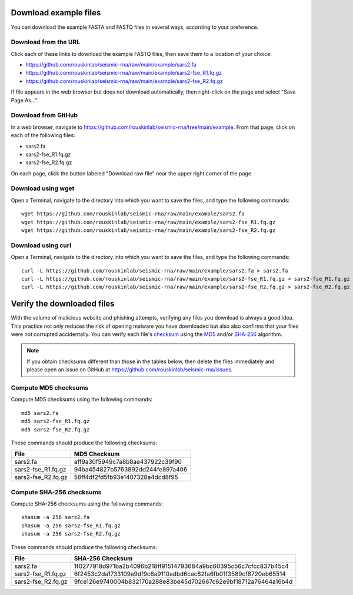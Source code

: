 
Download example files
------------------------------------------------------------------------

You can download the example FASTA and FASTQ files in several ways,
according to your preference.

Download from the URL
^^^^^^^^^^^^^^^^^^^^^^^^^^^^^^^^^^^^^^^^^^^^^^^^^^^^^^^^^^^^^^^^^^^^^^^^

Click each of these links to download the example FASTQ files, then save
them to a location of your choice:

- https://github.com/rouskinlab/seismic-rna/raw/main/example/sars2.fa
- https://github.com/rouskinlab/seismic-rna/raw/main/example/sars2-fse_R1.fq.gz
- https://github.com/rouskinlab/seismic-rna/raw/main/example/sars2-fse_R2.fq.gz

If file appears in the web browser but does not download automatically,
then right-click on the page and select "Save Page As...".

Download from GitHub
^^^^^^^^^^^^^^^^^^^^^^^^^^^^^^^^^^^^^^^^^^^^^^^^^^^^^^^^^^^^^^^^^^^^^^^^

In a web browser, navigate to
https://github.com/rouskinlab/seismic-rna/tree/main/example.
From that page, click on each of the following files:

- sars2.fa
- sars2-fse_R1.fq.gz
- sars2-fse_R2.fq.gz

On each page, click the button labeled "Download raw file" near the
upper right corner of the page.

Download using wget
^^^^^^^^^^^^^^^^^^^^^^^^^^^^^^^^^^^^^^^^^^^^^^^^^^^^^^^^^^^^^^^^^^^^^^^^

Open a Terminal, navigate to the directory into which you want to save
the files, and type the following commands::

    wget https://github.com/rouskinlab/seismic-rna/raw/main/example/sars2.fa
    wget https://github.com/rouskinlab/seismic-rna/raw/main/example/sars2-fse_R1.fq.gz
    wget https://github.com/rouskinlab/seismic-rna/raw/main/example/sars2-fse_R2.fq.gz

Download using curl
^^^^^^^^^^^^^^^^^^^^^^^^^^^^^^^^^^^^^^^^^^^^^^^^^^^^^^^^^^^^^^^^^^^^^^^^

Open a Terminal, navigate to the directory into which you want to save
the files, and type the following commands::

    curl -L https://github.com/rouskinlab/seismic-rna/raw/main/example/sars2.fa > sars2.fa
    curl -L https://github.com/rouskinlab/seismic-rna/raw/main/example/sars2-fse_R1.fq.gz > sars2-fse_R1.fq.gz
    curl -L https://github.com/rouskinlab/seismic-rna/raw/main/example/sars2-fse_R2.fq.gz > sars2-fse_R2.fq.gz

Verify the downloaded files
------------------------------------------------------------------------

With the volume of malicious website and phishing attempts, verifying
any files you download is always a good idea. This practice not only
reduces the risk of opening malware you have downloaded but also also
confirms that your files were not corrupted accidentally. You can verify
each file's `checksum`_ using the `MD5`_ and/or `SHA-256`_ algorithm.

.. note::
    If you obtain checksums different than those in the tables below,
    then delete the files immediately and please open an issue on GitHub
    at https://github.com/rouskinlab/seismic-rna/issues.

Compute MD5 checksums
^^^^^^^^^^^^^^^^^^^^^^^^^^^^^^^^^^^^^^^^^^^^^^^^^^^^^^^^^^^^^^^^^^^^^^^^

Compute MD5 checksums using the following commands::

    md5 sars2.fa
    md5 sars2-fse_R1.fq.gz
    md5 sars2-fse_R2.fq.gz

These commands should produce the following checksums:

================== ================================
 File               MD5 Checksum
================== ================================
sars2.fa           aff9a30f5949c7a8b8ae437922c39f90
sars2-fse_R1.fq.gz 94ba454827b5763892dd244fe897a406
sars2-fse_R2.fq.gz 58ff4df2fd5fb93e1407328a4dcd8f95
================== ================================

Compute SHA-256 checksums
^^^^^^^^^^^^^^^^^^^^^^^^^^^^^^^^^^^^^^^^^^^^^^^^^^^^^^^^^^^^^^^^^^^^^^^^

Compute SHA-256 checksums using the following commands::

    shasum -a 256 sars2.fa
    shasum -a 256 sars2-fse_R1.fq.gz
    shasum -a 256 sars2-fse_R2.fq.gz

These commands should produce the following checksums:

================== ================================================================
 File               SHA-256 Checksum
================== ================================================================
sars2.fa           1f0277918d971ba2b4096b218ff91514793684a9bc60395c56c7cfcc837b45c4
sars2-fse_R1.fq.gz 6f2453c2da1733109a9df9c6a9110adbd6cac82fa6fb01f3589cf8720eb65514
sars2-fse_R2.fq.gz 9fce126e9740004b832170a288e83be45d702667c62e9bf18712a76464a16b4d
================== ================================================================


.. _checksum: https://en.wikipedia.org/wiki/Checksum
.. _MD5: https://en.wikipedia.org/wiki/MD5
.. _SHA-256: https://en.wikipedia.org/wiki/SHA-2
